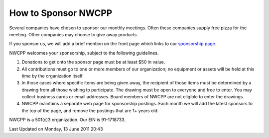 How to Sponsor NWCPP
--------------------


Several companies have chosen to sponsor our monthly meetings.
Often these companies supply free pizza for the meeting.
Other companies may choose to give away products.

If you sponsor us, we will add a brief mention on the front page which
links to our `sponsorship page <index.php?id=60&view=article>`_.

NWCPP welcomes your sponsorship, subject to the following guidelines.
 

#. Donations to get onto the sponsor page must be at least $50 in value.
#. All contributions must go to one or more members of our organization;
   no equipment or assets will be held at this time by the organization itself.
#. In those cases where specific items are being given away,
   the recipient of those items must be determined by a drawing
   from all those wishing to participate.
   The drawing must be open to everyone and free to enter.
   You may collect business cards or email addresses.
   Board members of NWCPP are not eligible to enter the drawings.
#. NWCPP maintains a separate web page for sponsorship postings.
   Each month we will add the latest sponsors to the top of the page,
   and remove the postings that are 1+ years old.

NWCPP is a 501(c)3 organization. Our EIN is 91-1718733.

Last Updated on Monday, 13 June 2011 20:43  
